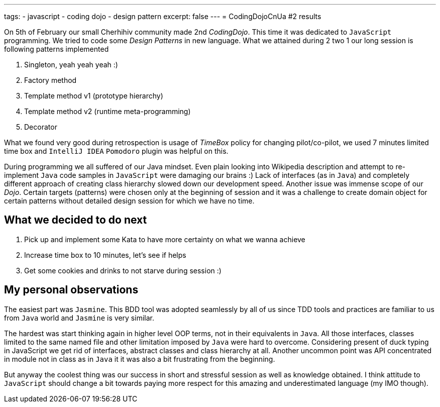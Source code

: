 ---
tags:
- javascript
- coding dojo
- design pattern
excerpt: false
---
= CodingDojoCnUa #2 results

On 5th of February our small Cherhihiv community made 2nd _СodingDojo_. 
This time it was dedicated to `JavaScript` programming. 
We tried to code some _Design Patterns_ in new language. 
What we attained during 2 two 1 our long session is following patterns implemented

. Singleton, yeah yeah yeah :)
. Factory method
. Template method v1 (prototype hierarchy)
. Template method v2 (runtime meta-programming)
. Decorator

What we found very good during retrospection is usage of _TimeBox_ policy for changing pilot/co-pilot, 
we used 7 minutes limited time box and `IntelliJ IDEA` `Pomodoro` plugin was helpful on this.

During programming we all suffered of our Java mindset. 
Even plain looking into Wikipedia description and attempt to re-implement `Java` code samples in `JavaScript` were damaging our brains :) 
Lack of interfaces (as in `Java`) and completely different approach of creating class hierarchy slowed down our development speed. 
Another issue was immense scope of our _Dojo_. Certain targets (patterns) were chosen only at the beginning of session and it was a challenge 
to create domain object for certain patterns without detailed design session for which we have no time.

== What we decided to do next

. Pick up and implement some Kata to have more certainty on what we wanna achieve
. Increase time box to 10 minutes, let's see if helps
. Get some cookies and drinks to not starve during session :)

== My personal observations

The easiest part was `Jasmine`. This BDD tool was adopted seamlessly by all of us since TDD tools and practices are familiar to us from `Java` world 
and `Jasmine` is very similar. 

The hardest was start thinking again in higher level OOP terms, not in their equivalents in `Java`. 
All those interfaces, classes limited to the same named file and other limitation imposed by `Java` were hard to overcome. 
Considering present of duck typing in JavaScript we get rid of interfaces, abstract classes and class hierarchy at all. 
Another uncommon point was API concentrated in module not in class as in `Java` it it was also a bit frustrating from the beginning.

But anyway the coolest thing was our success in short and stressful session as well as knowledge obtained. 
I think attitude to `JavaScript` should change a bit towards paying more respect for this amazing and underestimated language (my IMO though).
